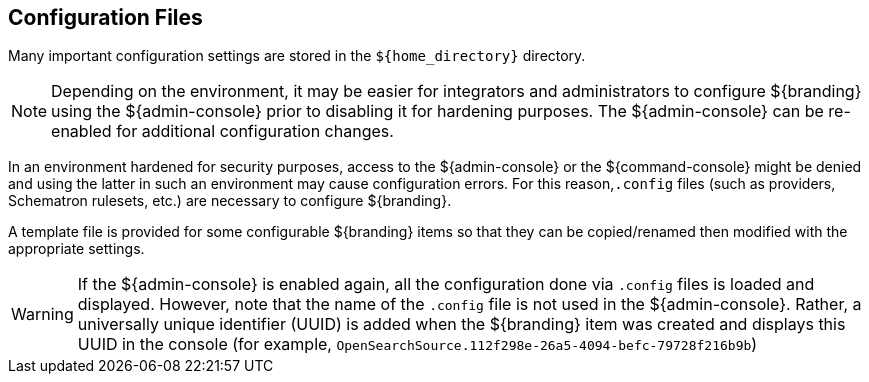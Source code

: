 :title: Configuration Files
:type: configuringIntro
:status: published
:parent: Configuring
:order: 03
:summary: Configuring files in home directory hierarchy.

== {title}

Many important configuration settings are stored in the `${home_directory}` directory.

[NOTE]
====
Depending on the environment, it may be easier for integrators and administrators to configure ${branding} using the ${admin-console} prior to disabling it for hardening purposes.
The ${admin-console} can be re-enabled for additional configuration changes.
====

In an environment hardened for security purposes, access to the ${admin-console} or the ${command-console} might be denied and using the latter in such an environment may cause configuration errors.
For this reason,`.config` files (such as providers, Schematron rulesets, etc.)
are necessary to configure ${branding}.

A template file is provided for some configurable ${branding} items so that they can be copied/renamed then modified with the appropriate settings.

[WARNING]
====
If the ${admin-console} is enabled again, all the configuration done via `.config` files is loaded and displayed.
However, note that the name of the `.config` file is not used in the ${admin-console}.
Rather, a universally unique identifier (UUID) is added when the ${branding} item was created and displays this UUID in the console (for example, `OpenSearchSource.112f298e-26a5-4094-befc-79728f216b9b`)
====
